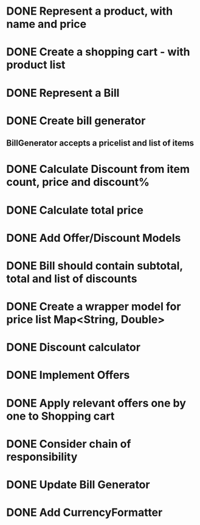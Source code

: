 * DONE Represent a product, with name and price
  CLOSED: [2017-03-06 Mon 08:31]
  :LOGBOOK:
  CLOCK: [2017-03-06 Mon 08:26]--[2017-03-06 Mon 08:31] =>  0:05
  CLOCK: [2017-03-06 Mon 08:26]--[2017-03-06 Mon 08:26] =>  0:00
  :END:
* DONE Create a shopping cart - with product list
  CLOSED: [2017-03-06 Mon 08:56]
  :LOGBOOK:
  CLOCK: [2017-03-06 Mon 08:43]--[2017-03-06 Mon 08:56] =>  0:13
  :END:
* DONE Represent a Bill
  CLOSED: [2017-03-06 Mon 09:11]
* DONE Create bill generator
  CLOSED: [2017-03-06 Mon 10:08]
** BillGenerator accepts a pricelist and list of items
   :LOGBOOK:
   CLOCK: [2017-03-06 Mon 10:01]--[2017-03-06 Mon 10:08] => 0:07
   :END:
* DONE Calculate Discount from item count, price and discount%
  CLOSED: [2017-03-07 Tue 18:37]
* DONE Calculate total price
  CLOSED: [2017-03-07 Tue 19:02]
* DONE Add Offer/Discount Models
  CLOSED: [2017-03-09 Thu 13:16]
  :LOGBOOK:
  CLOCK: [2017-03-09 Thu 12:48]--[2017-03-09 Thu 13:13] =>  0:25
  :END:
* DONE Bill should contain subtotal, total and list of discounts
  CLOSED: [2017-03-09 Thu 13:57]
  :LOGBOOK:
  CLOCK: [2017-03-09 Thu 13:39]--[2017-03-09 Thu 13:57] =>  0:18
  :END:
* DONE Create a wrapper model for price list Map<String, Double>
  CLOSED: [2017-03-09 Thu 19:29]
  :LOGBOOK:
  CLOCK: [2017-03-09 Thu 19:18]--[2017-03-09 Thu 19:29] =>  0:11
  :END:
* DONE Discount calculator
  CLOSED: [2017-03-09 Thu 21:37]
* DONE Implement Offers
  CLOSED: [2017-03-09 Thu 23:01]
* DONE Apply relevant offers one by one to Shopping cart
  CLOSED: [2017-03-09 Thu 23:01]
* DONE Consider chain of responsibility
  CLOSED: [2017-03-09 Thu 23:01]
* DONE Update Bill Generator
  CLOSED: [2017-03-09 Thu 23:51]
* DONE Add CurrencyFormatter
  CLOSED: [2017-03-10 Fri 01:02]
